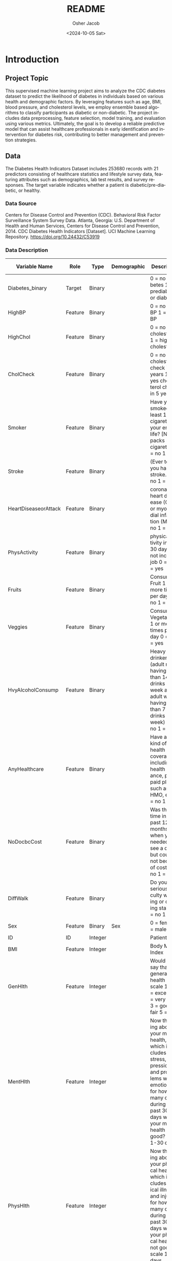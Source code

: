 #+options: ':nil *:t -:t ::t <:t H:3 \n:nil ^:nil arch:headline
#+options: author:t broken-links:nil c:nil creator:nil
#+options: d:(not "LOGBOOK") date:t e:t email:nil f:t inline:t num:t
#+options: p:nil pri:nil prop:nil stat:t tags:t tasks:t tex:t
#+options: timestamp:t title:t toc:t todo:t |:t
#+title: README
#+date: <2024-10-05 Sat>
#+author: Osher Jacob
#+email: osher.jacob@colorado.edu
#+language: en
#+select_tags: export
#+exclude_tags: noexport
#+creator: Emacs 29.4 (Org mode 9.6.15)
#+cite_export:


* Introduction
** Project Topic
This supervised machine learning project aims to analyze the CDC diabetes dataset to predict the likelihood of diabetes in individuals based on various health and demographic factors.
By leveraging features such as age, BMI, blood pressure, and cholesterol levels, we employ ensemble based algorithms to classify participants as diabetic or non-diabetic.
The project includes data preprocessing, feature selection, model training, and evaluation using various metrics.
Ultimately, the goal is to develop a reliable predictive model that can assist healthcare professionals in early identification and intervention for diabetes risk, contributing to better management and prevention strategies.

** Data
The Diabetes Health Indicators Dataset includes 253680 records with 21 predictors consisting of healthcare statistics and lifestyle survey data, featuring attributes such as demographics, lab test results, and survey responses.
The target variable indicates whether a patient is diabetic/pre-diabetic, or healthy.

*** Data Source
Centers for Disease Control and Prevention (CDC). Behavioral Risk Factor Surveillance System Survey Data. Atlanta, Georgia: U.S. Department of Health and Human Services, Centers for Disease Control and Prevention, 2014.
CDC Diabetes Health Indicators [Dataset]. UCI Machine Learning Repository. https://doi.org/10.24432/C53919

*** Data Description

| Variable Name        | Role    | Type    | Demographic     | Description                                                                                                                                                                                                                                                                                                                             | Units | Missing Values |
|----------------------+---------+---------+-----------------+-----------------------------------------------------------------------------------------------------------------------------------------------------------------------------------------------------------------------------------------------------------------------------------------------------------------------------------------+-------+----------------|
| Diabetes_binary      | Target  | Binary  |                 | 0 = no diabetes 1 = prediabetes or diabetes                                                                                                                                                                                                                                                                                             |       | no             |
| HighBP               | Feature | Binary  |                 | 0 = no high BP 1 = high BP                                                                                                                                                                                                                                                                                                              |       | no             |
| HighChol             | Feature | Binary  |                 | 0 = no high cholesterol 1 = high cholesterol                                                                                                                                                                                                                                                                                            |       | no             |
| CholCheck            | Feature | Binary  |                 | 0 = no cholesterol check in 5 years 1 = yes cholesterol check in 5 years                                                                                                                                                                                                                                                                |       | no             |
| Smoker               | Feature | Binary  |                 | Have you smoked at least 100 cigarettes in your entire life? [Note: 5 packs = 100 cigarettes] 0 = no 1 = yes                                                                                                                                                                                                                            |       | no             |
| Stroke               | Feature | Binary  |                 | (Ever told) you had a stroke. 0 = no 1 = yes                                                                                                                                                                                                                                                                                            |       | no             |
| HeartDiseaseorAttack | Feature | Binary  |                 | coronary heart disease (CHD) or myocardial infarction (MI) 0 = no 1 = yes                                                                                                                                                                                                                                                               |       | no             |
| PhysActivity         | Feature | Binary  |                 | physical activity in past 30 days - not including job 0 = no 1 = yes                                                                                                                                                                                                                                                                    |       | no             |
| Fruits               | Feature | Binary  |                 | Consume Fruit 1 or more times per day 0 = no 1 = yes                                                                                                                                                                                                                                                                                    |       | no             |
| Veggies              | Feature | Binary  |                 | Consume Vegetables 1 or more times per day 0 = no 1 = yes                                                                                                                                                                                                                                                                               |       | no             |
| HvyAlcoholConsump    | Feature | Binary  |                 | Heavy drinkers (adult men having more than 14 drinks per week and adult women having more than 7 drinks per week) 0 = no 1 = yes                                                                                                                                                                                                        |       | no             |
| AnyHealthcare        | Feature | Binary  |                 | Have any kind of health care coverage, including health insurance, prepaid plans such as HMO, etc. 0 = no 1 = yes                                                                                                                                                                                                                       |       | no             |
| NoDocbcCost          | Feature | Binary  |                 | Was there a time in the past 12 months when you needed to see a doctor but could not because of cost? 0 = no 1 = yes                                                                                                                                                                                                                    |       | no             |
| DiffWalk             | Feature | Binary  |                 | Do you have serious difficulty walking or climbing stairs? 0 = no 1 = yes                                                                                                                                                                                                                                                               |       | no             |
| Sex                  | Feature | Binary  | Sex             | 0 = female 1 = male                                                                                                                                                                                                                                                                                                                     |       | no             |
| ID                   | ID      | Integer |                 | Patient ID                                                                                                                                                                                                                                                                                                                              |       | no             |
| BMI                  | Feature | Integer |                 | Body Mass Index                                                                                                                                                                                                                                                                                                                         |       | no             |
| GenHlth              | Feature | Integer |                 | Would you say that in general your health is: scale 1-5 1 = excellent 2 = very good 3 = good 4 = fair 5 = poor                                                                                                                                                                                                                          |       | no             |
| MentHlth             | Feature | Integer |                 | Now thinking about your mental health, which includes stress, depression, and problems with emotions, for how many days during the past 30 days was your mental health not good? scale 1-30 days                                                                                                                                        |       | no             |
| PhysHlth             | Feature | Integer |                 | Now thinking about your physical health, which includes physical illness and injury, for how many days during the past 30 days was your physical health not good? scale 1-30 days                                                                                                                                                       |       | no             |
| Age                  | Feature | Integer | Age             | 13-level age category (_AGEG5YR see codebook) 1 = 18-24 9 = 60-64 13 = 80 or older                                                                                                                                                                                                                                                      |       | no             |
| Education            | Feature | Integer | Education Level | Education level (EDUCA see codebook) scale 1-6 1 = Never attended school or only kindergarten 2 = Grades 1 through 8 (Elementary) 3 = Grades 9 through 11 (Some high school) 4 = Grade 12 or GED (High school graduate) 5 = College 1 year to 3 years (Some college or technical school) 6 = College 4 years or more (College graduate) |       | no             |
| Income               | Feature | Integer | Income          | Income scale (INCOME2 see codebook) scale 1-8 1 = less than $10,000 5 = less than $35,000 8 = $75,000 or more                                                                                                                                                                                                                           |       | no             |
